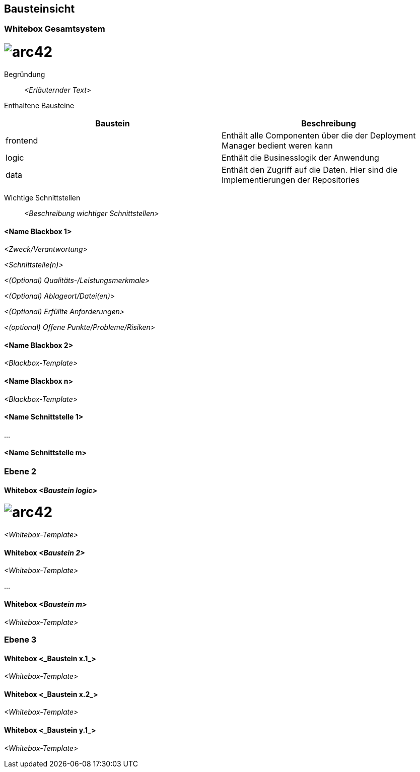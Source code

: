[[section-building-block-view]]
== Bausteinsicht

=== Whitebox Gesamtsystem

= image:../images/Level_1.jpg[arc42]

Begründung:: _<Erläuternder Text>_

Enthaltene Bausteine::

|===
|Baustein |Beschreibung

|frontend
|Enthält alle Componenten über die der Deployment Manager bedient weren kann

|logic
|Enthält die Businesslogik der Anwendung

|data
|Enthält den Zugriff auf die Daten. Hier sind die Implementierungen der Repositories
|===

Wichtige Schnittstellen:: _<Beschreibung wichtiger Schnittstellen>_

==== <Name Blackbox 1>

_<Zweck/Verantwortung>_

_<Schnittstelle(n)>_

_<(Optional) Qualitäts-/Leistungsmerkmale>_

_<(Optional) Ablageort/Datei(en)>_

_<(Optional) Erfüllte Anforderungen>_

_<(optional) Offene Punkte/Probleme/Risiken>_

==== <Name Blackbox 2>

_<Blackbox-Template>_

==== <Name Blackbox n>

_<Blackbox-Template>_


==== <Name Schnittstelle 1>

...

==== <Name Schnittstelle m>

=== Ebene 2



==== Whitebox _<Baustein logic>_

= image:../images/Level_2_logic.jpg[arc42]


_<Whitebox-Template>_

==== Whitebox _<Baustein 2>_

_<Whitebox-Template>_

...

==== Whitebox _<Baustein m>_

_<Whitebox-Template>_

=== Ebene 3



==== Whitebox <_Baustein x.1_>



_<Whitebox-Template>_

==== Whitebox <_Baustein x.2_>

_<Whitebox-Template>_

==== Whitebox <_Baustein y.1_>

_<Whitebox-Template>_
